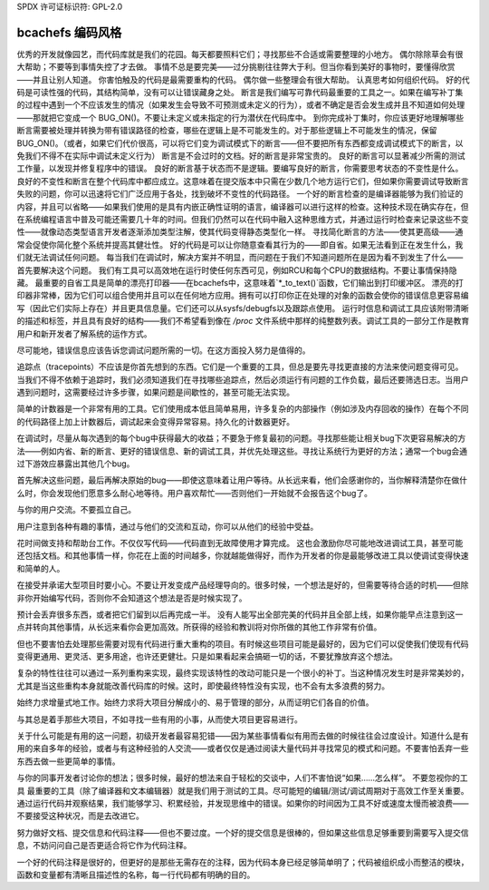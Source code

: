 SPDX 许可证标识符: GPL-2.0

bcachefs 编码风格
==================

优秀的开发就像园艺，而代码库就是我们的花园。每天都要照料它们；寻找那些不合适或需要整理的小地方。
偶尔除除草会有很大帮助；不要等到事情失控了才去做。
事情不总是要完美——过分挑剔往往弊大于利。但当你看到美好的事物时，要懂得欣赏——并且让别人知道。
你害怕触及的代码是最需要重构的代码。
偶尔做一些整理会有很大帮助。
认真思考如何组织代码。
好的代码是可读性强的代码，其结构简单，没有可以让错误藏身之处。
断言是我们编写可靠代码最重要的工具之一。如果在编写补丁集的过程中遇到一个不应该发生的情况（如果发生会导致不可预测或未定义的行为），或者不确定是否会发生成并且不知道如何处理——那就把它变成一个 BUG_ON()。不要让未定义或未指定的行为潜伏在代码库中。
到你完成补丁集时，你应该更好地理解哪些断言需要被处理并转换为带有错误路径的检查，哪些在逻辑上是不可能发生的。对于那些逻辑上不可能发生的情况，保留 BUG_ON()。（或者，如果它们代价很高，可以将它们变为调试模式下的断言——但不要把所有东西都变成调试模式下的断言，以免我们不得不在实际中调试未定义行为）
断言是不会过时的文档。好的断言是非常宝贵的。
良好的断言可以显著减少所需的测试工作量，以发现并修复程序中的错误。
良好的断言基于状态而不是逻辑。要编写良好的断言，你需要思考状态的不变性是什么。
良好的不变性和断言在整个代码库中都应成立。这意味着在提交版本中只需在少数几个地方运行它们，但如果你需要调试导致断言失败的问题，你可以迅速将它们广泛应用于各处，找到破坏不变性的代码路径。
一个好的断言检查的是编译器能够为我们验证的内容，并且可以省略——如果我们使用的是具有内嵌正确性证明的语言，编译器可以进行这样的检查。这种技术现在确实存在，但在系统编程语言中普及可能还需要几十年的时间。但我们仍然可以在代码中融入这种思维方式，并通过运行时检查来记录这些不变性——就像动态类型语言开发者逐渐添加类型注解，使其代码变得静态类型化一样。
寻找简化断言的方法——使其更高级——通常会促使你简化整个系统并提高其健壮性。
好的代码是可以让你随意查看其行为的——即自省。如果无法看到正在发生什么，我们就无法调试任何问题。
每当我们在调试时，解决方案并不明显，而问题在于我们不知道问题所在是因为看不到发生了什么——首先要解决这个问题。
我们有工具可以高效地在运行时使任何东西可见，例如RCU和每个CPU的数据结构。不要让事情保持隐藏。
最重要的自省工具是简单的漂亮打印器——在bcachefs中，这意味着`*_to_text()`函数，它们输出到打印缓冲区。
漂亮的打印器非常棒，因为它们可以组合使用并且可以在任何地方应用。拥有可以打印你正在处理的对象的函数会使你的错误信息更容易编写（因此它们实际上存在）并且更具信息量。它们还可以从sysfs/debugfs以及跟踪点使用。
运行时信息和调试工具应该附带清晰的描述和标签，并且具有良好的结构——我们不希望看到像在 `/proc` 文件系统中那样的纯整数列表。调试工具的一部分工作是教育用户和新开发者了解系统的运作方式。

尽可能地，错误信息应该告诉您调试问题所需的一切。在这方面投入努力是值得的。

追踪点（tracepoints）不应该是你首先想到的东西。它们是一个重要的工具，但总是要先寻找更直接的方法来使问题变得可见。当我们不得不依赖于追踪时，我们必须知道我们在寻找哪些追踪点，然后必须运行有问题的工作负载，最后还要筛选日志。当用户遇到问题时，这需要经过许多步骤，如果问题是间歇性的，甚至可能无法实现。

简单的计数器是一个非常有用的工具。它们使用成本低且简单易用，许多复杂的内部操作（例如涉及内存回收的操作）在每个不同的代码路径上加上计数器后，调试起来会变得异常容易。持久化的计数器更好。

在调试时，尽量从每次遇到的每个bug中获得最大的收益；不要急于修复最初的问题。寻找那些能让相关bug下次更容易解决的方法——例如内省、新的断言、更好的错误信息、新的调试工具，并优先处理这些。寻找让系统行为更好的方法；通常一个bug会通过下游效应暴露出其他几个bug。

首先解决这些问题，最后再解决原始的bug——即使这意味着让用户等待。从长远来看，他们会感谢你的，当你解释清楚你在做什么时，你会发现他们愿意多么耐心地等待。用户喜欢帮忙——否则他们一开始就不会报告这个bug了。

与你的用户交流。不要孤立自己。

用户注意到各种有趣的事情，通过与他们的交流和互动，你可以从他们的经验中受益。

花时间做支持和帮助台工作。不仅仅写代码——代码直到无故障使用才算完成。
这也会激励你尽可能地改进调试工具，甚至可能还包括文档。和其他事情一样，你花在上面的时间越多，你就越能做得好，而作为开发者的你是最能够改进工具以使调试变得快速和简单的人。

在接受并承诺大型项目时要小心。不要让开发变成产品经理导向的。很多时候，一个想法是好的，但需要等待合适的时机——但除非你开始编写代码，否则你不会知道这个想法是否是时候实现了。

预计会丢弃很多东西，或者把它们留到以后再完成一半。
没有人能写出全部完美的代码并且全部上线，如果你能早点注意到这一点并转向其他事情，从长远来看你会更加高效。所获得的经验和教训将对你所做的其他工作非常有价值。

但也不要害怕去处理那些需要对现有代码进行重大重构的项目。有时候这些项目可能是最好的，因为它们可以促使我们使现有代码变得更通用、更灵活、更多用途，也许还更健壮。只是如果看起来会搞砸一切的话，不要犹豫放弃这个想法。

复杂的特性往往可以通过一系列重构来实现，最终实现该特性的改动可能只是一个很小的补丁。当这种情况发生时是非常美妙的，尤其是当这些重构本身就能改善代码库的时候。这时，即使最终特性没有实现，也不会有太多浪费的努力。

始终力求增量式地工作。始终力求将大项目分解成小的、易于管理的部分，从而证明它们各自的价值。

与其总是着手那些大项目，不如寻找一些有用的小事，从而使大项目更容易进行。

关于什么可能是有用的这一问题，初级开发者最容易犯错——因为某些事情看似有用而去做的时候往往会过度设计。知道什么是有用的来自多年的经验，或者与有这种经验的人交流——或者仅仅是通过阅读大量代码并寻找常见的模式和问题。不要害怕丢弃一些东西去做一些更简单的事情。

与你的同事开发者讨论你的想法；很多时候，最好的想法来自于轻松的交谈中，人们不害怕说“如果……怎么样”。
不要忽视你的工具
最重要的工具（除了编译器和文本编辑器）就是我们用于测试的工具。尽可能短的编辑/测试/调试周期对于高效工作至关重要。通过运行代码并观察结果，我们能够学习、积累经验，并发现思维中的错误。如果你的时间因为工具不好或速度太慢而被浪费——不要接受这种状况，而是去改进它。

努力做好文档、提交信息和代码注释——但也不要过度。一个好的提交信息是很棒的，但如果这些信息足够重要到需要写入提交信息，不妨问问自己是否更适合将它作为代码注释。

一个好的代码注释是很好的，但更好的是那些无需存在的注释，因为代码本身已经足够简单明了；代码被组织成小而整洁的模块，函数和变量都有清晰且描述性的名称，每一行代码都有明确的目的。
